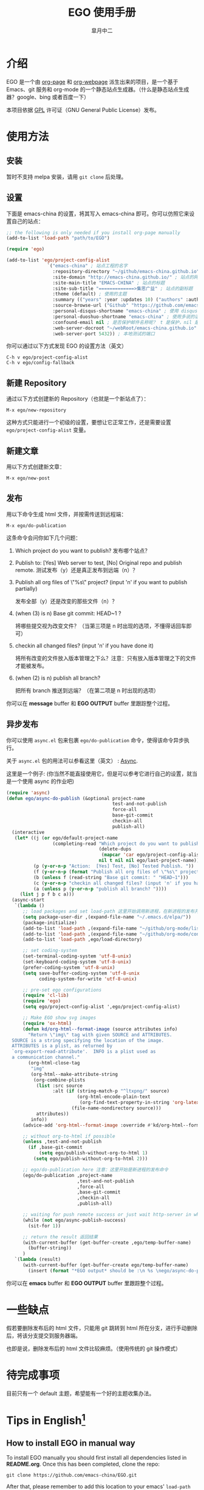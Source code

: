 #+title: EGO 使用手册
#+author: 皐月中二
#+email: kuangdash@163.com

#+URI:     /
#+LANGUAGE:    zh-CN
#+OPTIONS:     H:4 num:nil toc:t \n:nil @:t ::t |:t ^:nil -:t f:t *:t <:t
#+DESCRIPTION:  EGO Manual

* 介绍
EGO 是一个由 [[https://github.com/kelvinh/org-page][org-page]] 和 [[https://github.com/tumashu/org-webpage][org-webpage]] 派生出来的项目，是一个基于 Emacs、git 服务和 org-mode 的一个静态站点生成器。（什么是静态站点生成器？google、bing 或者百度一下）

本项目依据 [[http://www.gnu.org/licenses/gpl.html][GPL]] 许可证（GNU General Public License）发布。

* 使用方法

** 安装
暂时不支持 melpa 安装，请用 =git clone= 后处理。

** 设置
下面是 emacs-china 的设置，将其写入 emacs-china 即可。你可以仿照它来设置自己的站点：

#+BEGIN_SRC emacs-lisp
  ;; the following is only needed if you install org-page manually
  (add-to-list 'load-path "path/to/EGO")

  (require 'ego)

  (add-to-list 'ego/project-config-alist
                 `("emacs-china" ; 站点工程的名字
                   :repository-directory "~/github/emacs-china.github.io" ; 站点的本地目录
                   :site-domain "http://emacs-china.github.io/" ; 站点的网址
                   :site-main-title "EMACS-CHINA" ; 站点的标题
                   :site-sub-title "=============>集思广益" ; 站点的副标题
                   :theme (default) ; 使用的主题
                   :summary (("years" :year :updates 10) ("authors" :authors) ("tags" :tags)) ; 导航栏的设置，有 category 和 summary 两种
                   :source-browse-url ("Github" "https://github.com/emacs-china") ; 你的工程源代码所在的位置
                   :personal-disqus-shortname "emacs-china" ; 使用 disqus 的话，它的短名称
                   :personal-duoshuo-shortname "emacs-china" ; 使用多说的话，它的短名称
                   :confound-email nil ; 是否保护邮件名称呢？ t 是保护，nil 是不保护，默认是保护
                   :web-server-docroot "~/webRoot/emacs-china.github.io" ; 本地测试的目录
                   :web-server-port 5432)) ; 本地测试的端口
#+END_SRC

你可以通过以下方式发现 EGO 的设置方法（英文）

#+BEGIN_EXAMPLE
C-h v ego/project-config-alist
C-h v ego/config-fallback
#+END_EXAMPLE

** 新建 Repository
通过以下方式创建新的 Repository（也就是一个新站点了）：

#+BEGIN_EXAMPLE
M-x ego/new-repository
#+END_EXAMPLE

这种方式只能进行一个初级的设置，要想让它正常工作，还是需要设置 =ego/project-config-alist= 变量。

** 新建文章
用以下方式创建新文章：

#+BEGIN_EXAMPLE
M-x ego/new-post
#+END_EXAMPLE

** 发布
用以下命令生成 html 文件，并按需传送到远程端：

#+BEGIN_EXAMPLE
M-x ego/do-publication
#+END_EXAMPLE

这条命令会问你如下几个问题：

1) Which project do you want to publish? 
   发布哪个站点？
2) Publish to:  [Yes] Web server to test, [No] Original repo and publish remote. 
   测试发布（y）还是真正发布到远端（n）？
3) Publish all org files of \"%s\" project? (input 'n' if you want to publish partially) 
   
   发布全部（y）还是改变的那些文件（n）？
4) (when (3) is n) Base git commit: HEAD~1 ? 

   将哪些提交视为改变文件？（当第三项是 n 时出现的选项，不懂得话回车即可）
5) checkin all changed files? (input 'n' if you have done it) 

   将所有改变的文件放入版本管理之下么？注意：只有放入版本管理之下的文件才能被发布。
6) (when (2) is n) publish all branch? 
   
   把所有 branch 推送到远端？（在第二项是 n 时出现的选项）

你可以在 *message* buffer 和 *EGO OUTPUT* buffer 里跟踪整个过程。

** 异步发布
你可以使用 =async.el= 包来包裹 =ego/do-publication= 命令，使得该命令异步执行。

关于 =async.el= 包的用法可以参看这里（英文） : [[https://github.com/jwiegley/emacs-async][Async]].

这里是一个例子: (你当然不能直接使用它，但是可以参考它进行自己的设置，就当是一个使用 async 的作业吧)

#+BEGIN_SRC emacs-lisp
  (require 'async)
  (defun ego/async-do-publish (&optional project-name
                                         test-and-not-publish
                                         force-all
                                         base-git-commit
                                         checkin-all
                                         publish-all)
    (interactive
     (let* ((j (or ego/default-project-name
                   (completing-read "Which project do you want to publish? "
                                    (delete-dups
                                     (mapcar 'car ego/project-config-alist))
                                    nil t nil nil ego/last-project-name)))
            (p (y-or-n-p "Action:  [Yes] Test, [No] Tested Publish. "))
            (f (y-or-n-p (format "Publish all org files of \"%s\" project? " j)))
            (b (unless f (read-string "Base git commit: " "HEAD~1")))
            (c (y-or-n-p "checkin all changed files? (input 'n' if you have done it)"))
            (a (unless p (y-or-n-p "publish all branch? "))))
       (list j p f b c a)))
    (async-start
     `(lambda ()
        ;; load packages and set load-path 这里开始调用新进程，在新进程的发布开始之前，需要配置新进程使得 ego/do-publication 命令正常工作
        (setq package-user-dir ,(expand-file-name "~/.emacs.d/elpa/"))
        (package-initialize)
        (add-to-list 'load-path ,(expand-file-name "~/github/org-mode/lisp"))
        (add-to-list 'load-path ,(expand-file-name "~/github/org-mode/contrib/lisp" t))
        (add-to-list 'load-path ,ego/load-directory)

        ;; set coding-system
        (set-terminal-coding-system 'utf-8-unix)
        (set-keyboard-coding-system 'utf-8-unix)
        (prefer-coding-system 'utf-8-unix)
        (setq save-buffer-coding-system 'utf-8-unix
              coding-system-for-write 'utf-8-unix)

        ;; pre-set ego configurations
        (require 'cl-lib)
        (require 'ego)
        (setq ego/project-config-alist ',ego/project-config-alist)

        ;; Make EGO show svg images
        (require 'ox-html)
        (defun kd/org-html--format-image (source attributes info)
          "Return \"img\" tag with given SOURCE and ATTRIBUTES.
    SOURCE is a string specifying the location of the image.
    ATTRIBUTES is a plist, as returned by
    `org-export-read-attribute'.  INFO is a plist used as
    a communication channel."
          (org-html-close-tag
           "img"
           (org-html--make-attribute-string
            (org-combine-plists
             (list :src source
                   :alt (if (string-match-p "^ltxpng/" source)
                            (org-html-encode-plain-text
                             (org-find-text-property-in-string 'org-latex-src source))
                          (file-name-nondirectory source)))
             attributes))
           info))
        (advice-add 'org-html--format-image :override #'kd/org-html--format-image)

        ;; without org-to-html if possible
        (unless ,test-and-not-publish
          (if ,base-git-commit
              (setq ego/publish-without-org-to-html 1)
            (setq ego/publish-without-org-to-html 2)))
    
        ;; ego/do-publication here 注意：这里开始是新进程的发布命令
        (ego/do-publication ,project-name
                            ,test-and-not-publish
                            ,force-all
                            ,base-git-commit
                            ,checkin-all
                            ,publish-all)

        ;; waiting for push remote success or just wait http-server in which case you have to close *emacs* buffer manually
        (while (not ego/async-publish-success)
          (sit-for 1))

        ;; return the result 返回结果
        (with-current-buffer (get-buffer-create ,ego/temp-buffer-name)
          (buffer-string))
        )
     `(lambda (result)
        (with-current-buffer (get-buffer-create ego/temp-buffer-name)
          (insert (format "*EGO output* should be :\n %s \nego/async-do-publish done!" result))))))
#+END_SRC

你可以在 *emacs* buffer 和 *EGO OUTPUT* buffer 里跟踪整个过程。

* 一些缺点
假若要删除发布后的 html 文件，只能用 git 跳转到 html 所在分支，进行手动删除后，将该分支提交到服务器端。

也即是说，删除发布后的 html 文件比较麻烦。（使用传统的 git 操作模式）

* 待完成事项
目前只有一个 default 主题，希望能有一个好的主题收集办法。

* Tips in English[fn:1]
** How to install EGO in manual way

To install EGO manually you should first install all
dependencies listed in *README.org*. Once this has been completed,
clone the repo:

#+BEGIN_EXAMPLE
git clone https://github.com/emacs-china/EGO.git
#+END_EXAMPLE

After that, please remember to add this location to your emacs'
=load-path= variable so that emacs can find the package.

#+BEGIN_SRC emacs-lisp
(add-to-list 'load-path "/path/to/EGO")
(require 'EGO)
#+END_SRC

NOTE: This is NOT recommended way for emacs beginner.

** COMMENT How to install org-webpage Through package management system

# this headline is left for EGO to improve

1. Setting melpa repository, see: http://melpa.org/#/getting-started
2. Run the following command
   #+BEGIN_EXAMPLE
   M-x package-install RET ego RET
   #+END_EXAMPLE

3. Add the following to your =~/.emacs= file:
   #+BEGIN_EXAMPLE
   (require 'ego)
   #+END_EXAMPLE

** How to quickly build a EGO git repository

If you find that initializing a repository manually is too much trouble,
you can run:
#+BEGIN_EXAMPLE
M-x ego/new-repository
#+END_EXAMPLE

** How to quickly add a new post
#+BEGIN_EXAMPLE
M-x ego/new-post
#+END_EXAMPLE

This command will ask you the follow question:
1. Which project do you want post?
2. Category?
3. Filename?

** How to quickly insert EGO post template

#+BEGIN_EXAMPLE
M-x ego/insert-options-template
#+END_EXAMPLE

** How to configure the default slogan
Add the follow two lines to you config alist.

#+BEGIN_EXAMPLE
:site-main-title "your main slogan"
:site-sub-title "your sub slogan"
#+END_EXAMPLE

** How to add an avatar to the page?
Add the follow line to you config alist.

#+BEGIN_EXAMPLE
:personal-avatar "URL to an image"
#+END_EXAMPLE

Image URL example:
1. =http:/XXXXX.com/XXXX.jpg=
2. /media/img/XXXXX.jpg
3. /assets/XXX/XXX.jpg

** How to change org source files branch to "master"?
Add the follow line to you config alist.

#+BEGIN_EXAMPLE
:repository-org-branch "master"
#+END_EXAMPLE

** How to save html file to branch: "gh-pages"?
Add the follow line to you config alist.

#+BEGIN_EXAMPLE
:repository-org-branch "gh-pages"
#+END_EXAMPLE

** How to add a github link
Add the follow line to you config alist.

#+BEGIN_EXAMPLE
:source-browse-url ("GitHub" "https://github.io/<username>/<project-name>")
#+END_EXAMPLE

** How to do site traffic analytics with Google Analytics?

Add the follow line to you config alist.

#+BEGIN_EXAMPLE
:personal-google-analytics-id "your google analytics id"
#+END_EXAMPLE

** How to disable commenting for posts under certain category?

# category is not recommended for use

#+BEGIN_SRC emacs-lisp
(setq owp/category-config-alist
      (cons '("photography" ;; category name goes here
              :show-comment nil)
            ego/category-config-alist))
#+END_SRC

Other config items:

1. =:show-meta=: show post meta info at the bottom of post?
2. =:uri-generator=: the function used to generate uri for posts
   under that category (however, it is not recommended to
   customize except you are an expert)
3. =:uri-template=: the template used to generate uri
4. =:sort-by=: how to sort posts on category index page, by
5. =:date= or by =:mod-date=  (:mod-date is last modification date)?
6. =:category-index=: generate an index page for this category?

** How to disable commenting for posts under certain summary?
Feature left for improvement.

* Change Logs
** v0.1

- Initial version, org-webpage which tumashu forks from org-page.
- Use org-publish style config.
- Increment Theme support.

** v0.9

- Initial version, EGO which kuangdash forks from org-webpage
- More stability.
- New theme.
- Add some feature.

* Footnotes

[fn:1] 这些暂时为英文，相信中学英语水平即可。
